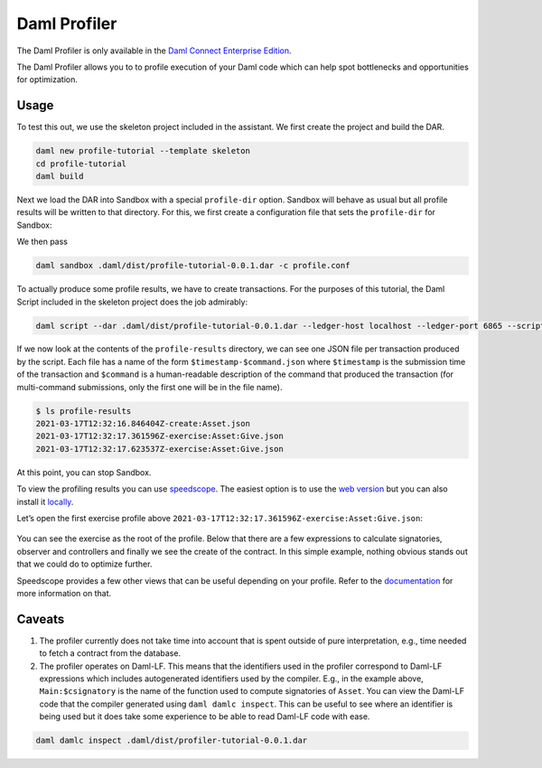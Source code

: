 .. Copyright (c) 2022 Digital Asset (Switzerland) GmbH and/or its affiliates. All rights reserved.
.. SPDX-License-Identifier: Apache-2.0

Daml Profiler
#############

The Daml Profiler is only available in the
`Daml Connect Enterprise Edition <https://www.digitalasset.com/products/daml-connect>`_.

The Daml Profiler allows you to to profile execution of your Daml code
which can help spot bottlenecks and opportunities for optimization.

Usage
=====

To test this out, we use the skeleton project included in the
assistant. We first create the project and build the DAR.

.. code-block:: sh

  daml new profile-tutorial --template skeleton
  cd profile-tutorial
  daml build

Next we load the DAR into Sandbox with a special ``profile-dir``
option. Sandbox will behave as usual but all profile results will be
written to that directory. For this, we first create a configuration
file that sets the ``profile-dir`` for Sandbox:

.. code-block:: none
   :caption: profile.conf

   canton.participants.sandbox.features.profile-dir = profile-results

We then pass

.. code-block:: sh

   daml sandbox .daml/dist/profile-tutorial-0.0.1.dar -c profile.conf

To actually produce some profile results, we have to create
transactions. For the purposes of this tutorial, the Daml Script
included in the skeleton project does the job admirably:

.. code-block:: sh

   daml script --dar .daml/dist/profile-tutorial-0.0.1.dar --ledger-host localhost --ledger-port 6865 --script-name Main:setup

If we now look at the contents of the ``profile-results`` directory,
we can see one JSON file per transaction produced by the script. Each
file has a name of the form ``$timestamp-$command.json`` where
``$timestamp`` is the submission time of the transaction and
``$command`` is a human-readable description of the command that
produced the transaction (for multi-command submissions, only the
first one will be in the file name).

.. code-block:: sh

   $ ls profile-results
   2021-03-17T12:32:16.846404Z-create:Asset.json
   2021-03-17T12:32:17.361596Z-exercise:Asset:Give.json
   2021-03-17T12:32:17.623537Z-exercise:Asset:Give.json

At this point, you can stop Sandbox.

To view the profiling results you can use
`speedscope <https://github.com/jlfwong/speedscope>`_.
The easiest option is to
use the `web version <https://www.speedscope.app/>`_ but you can also
install it
`locally <https://github.com/jlfwong/speedscope#command-line-usage>`_.

Let’s open the first exercise profile above ``2021-03-17T12:32:17.361596Z-exercise:Asset:Give.json``:

   .. image:: profiler/images/speedscope.png
      :align: center
      :width: 100%

You can see the exercise as the root of the profile. Below that there
are a few expressions to calculate signatories, observer and
controllers and finally we see the create of the contract. In this
simple example, nothing obvious stands out that we could do to
optimize further.

Speedscope provides a few other views that can be useful depending on
your profile. Refer to the
`documentation <https://github.com/jlfwong/speedscope#views>`_
for more information on that.

Caveats
=======

1. The profiler currently does not take time into account that is
   spent outside of pure interpretation, e.g., time needed to fetch a
   contract from the database.

2. The profiler operates on Daml-LF. This means that the identifiers
   used in the profiler correspond to Daml-LF expressions which
   includes autogenerated identifiers used by the compiler. E.g., in
   the example above, ``Main:$csignatory`` is the name of the function
   used to compute signatories of ``Asset``. You can view the Daml-LF
   code that the compiler generated using ``daml damlc inspect``. This
   can be useful to see where an identifier is being used but it does
   take some experience to be able to read Daml-LF code with ease.

.. code-block:: sh

   daml damlc inspect .daml/dist/profiler-tutorial-0.0.1.dar
